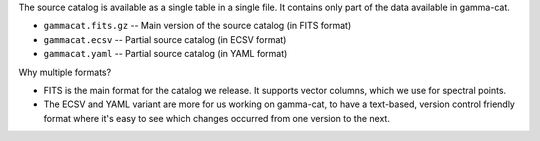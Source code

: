 .. Source catalog
.. --------------

The source catalog is available as a single table in a single file.
It contains only part of the data available in gamma-cat.

* ``gammacat.fits.gz`` -- Main version of the source catalog (in FITS format)
* ``gammacat.ecsv`` -- Partial source catalog (in ECSV format)
* ``gammacat.yaml`` -- Partial source catalog (in YAML format)

Why multiple formats?

* FITS is the main format for the catalog we release.
  It supports vector columns, which we use for spectral points.
* The ECSV and YAML variant are more for us working on gamma-cat,
  to have a text-based, version control friendly format where it's
  easy to see which changes occurred from one version to the next.